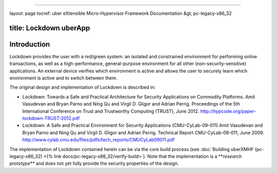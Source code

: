 
----

layout: page
tocref: uber eXtensible Micro-Hypervisor Framework Documentation &gt; pc-legacy-x86_32 

title: Lockdown uberApp
-----------------------

Introduction
------------

Lockdown provides the user with a red/green system: an isolated and
constrained environment for performing online transactions, as well as
a high-performance, general-purpose environment for all other
(non-security-sensitive) applications. An external device verifies
which environment is active and allows the user to securely learn
which environment is active and to switch between them.

The original design and implementation of Lockdown is described in:


* 
  Lockdown: Towards a Safe and Practical Architecture for Security
  Applications on Commodity Platforms.  Amit Vasudevan and Bryan Parno
  and Ning Qu and Virgil D. Gligor and Adrian Perrig. Proceedings of
  the 5th International Conference on Trust and Trustworthy Computing
  (TRUST), June 2012.
  http://hypcode.org/paper-lockdown-TRUST-2012.pdf

* 
  Lockdown: A Safe and Practical Environment for Security Applications
  (CMU-CyLab-09-011) Amit Vasudevan and Bryan Parno and Ning Qu and
  Virgil D. Gligor and Adrian Perrig. Technical Report
  CMU-CyLab-09-011, June 2009.
  http://www.cylab.cmu.edu/files/pdfs/tech_reports/CMUCyLab09011.pdf

The implementation of Lockdown contained herein can be via the
core build process (see :doc:`Building uberXMHF (pc-legacy-x86_32) <{% link docs/pc-legacy-x86_32/verify-build>`\ ). Note that the implementation 
is a **\ *research prototype*\ ** and does not yet fully provide the 
security properties of the design.
